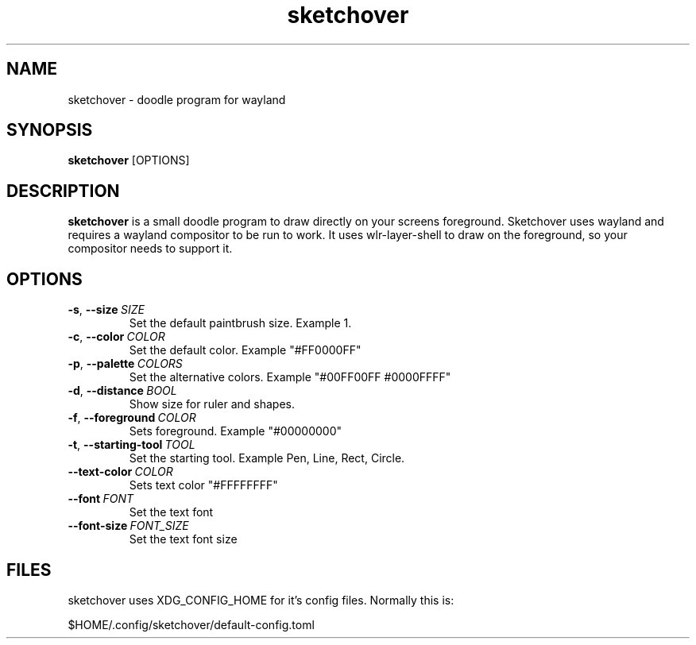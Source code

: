 .TH sketchover 1
.SH NAME
sketchover \- doodle program for wayland
.SH SYNOPSIS
.B sketchover
[OPTIONS]
.SH DESCRIPTION
.B sketchover
is a small doodle program to draw directly on your screens
foreground. Sketchover uses wayland and requires a wayland compositor to be run to work. It
uses wlr-layer-shell to draw on the foreground, so your compositor needs to
support it.
.SH OPTIONS
.TP
.BR \-s ", " \-\-size \ \fISIZE\fR
Set the default paintbrush size. Example 1.
.TP
.BR \-c ", " \-\-color \ \fICOLOR\fR
Set the default color. Example "#FF0000FF"
.TP
.BR \-p ", " \-\-palette \ \fICOLORS\fR
Set the alternative colors. Example "#00FF00FF #0000FFFF"
.TP
.BR \-d ", " \-\-distance \ \fIBOOL\fR
Show size for ruler and shapes.
.TP
.BR \-f ", " \-\-foreground \ \fICOLOR\fR
Sets foreground. Example "#00000000"
.TP
.BR \-t ", " \-\-starting-tool \ \fITOOL\fR
Set the starting tool. Example Pen, Line, Rect, Circle.
.TP
.BR \-\-text-color \ \fICOLOR\fR
Sets text color "#FFFFFFFF"
.TP
.BR \-\-font \ \fIFONT\fR
Set the text font
.TP
.BR \-\-font-size \ \fIFONT_SIZE\fR
Set the text font size
.SH FILES
sketchover uses XDG_CONFIG_HOME for it's config files. Normally this is:

$HOME/.config/sketchover/default-config.toml

